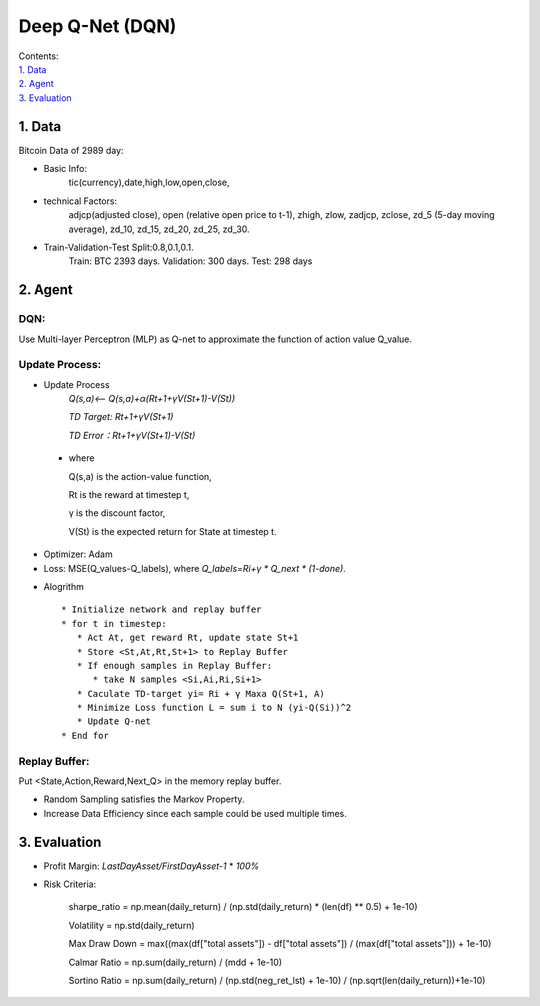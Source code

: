 Deep Q-Net (DQN)
===========
| Contents:
| `1. Data`_
| `2. Agent`_
| `3. Evaluation`_

1.	Data
---------
Bitcoin Data of 2989 day:

- Basic Info:
   tic(currency),date,high,low,open,close,
- technical Factors: 
   adjcp(adjusted close), open (relative open price to t-1), zhigh, zlow, zadjcp, zclose, zd_5 (5-day moving average), zd_10, zd_15, zd_20, zd_25, zd_30.
- Train-Validation-Test Split:0.8,0.1,0.1.
      Train: BTC 2393 days. Validation: 300 days. Test: 298 days

2.	Agent
------------
DQN:
^^^^^^^^^
Use Multi-layer Perceptron (MLP) as Q-net to approximate the function of action value Q_value.

Update Process:
^^^^^^^^^^^^^^^^
- Update Process
      *Q(s,a)<-- Q(s,a)+α(Rt+1+γV(St+1)-V(St))*
      
      *TD Target: Rt+1+γV(St+1)*

      *TD Error：Rt+1+γV(St+1)-V(St)*  
 
 - where 
   
   Q(s,a) is the action-value function,
         
   Rt is the reward at timestep t,
 
   γ is the discount factor,
      
   V(St) is the expected return for State at timestep t.

- Optimizer: Adam 
- Loss: MSE(Q_values-Q_labels), where *Q_labels=Ri+γ * Q_next * (1-done)*.

* Alogrithm ::
   
   * Initialize network and replay buffer
   * for t in timestep:
      * Act At, get reward Rt, update state St+1
      * Store <St,At,Rt,St+1> to Replay Buffer
      * If enough samples in Replay Buffer:
         * take N samples <Si,Ai,Ri,Si+1>
      * Caculate TD-target yi= Ri + γ Maxa Q(St+1, A)
      * Minimize Loss function L = sum i to N (yi-Q(Si))^2
      * Update Q-net
   * End for 

Replay Buffer:
^^^^^^^^^^^^^^^
Put <State,Action,Reward,Next_Q> in the memory replay buffer. 

-	Random Sampling satisfies the Markov Property.
-	Increase Data Efficiency since each sample could be used multiple times.

3.	Evaluation
--------------
- Profit Margin:  *LastDayAsset/FirstDayAsset-1* * *100%*

- Risk Criteria: 
        
        sharpe_ratio = np.mean(daily_return) / (np.std(daily_return) * (len(df) ** 0.5) + 1e-10)
        
        Volatility = np.std(daily_return)
        
        Max Draw Down = max((max(df["total assets"]) - df["total assets"]) / (max(df["total assets"])) + 1e-10)
        
        Calmar Ratio = np.sum(daily_return) / (mdd + 1e-10)
        
        Sortino Ratio = np.sum(daily_return) / (np.std(neg_ret_lst) + 1e-10) / (np.sqrt(len(daily_return))+1e-10)
